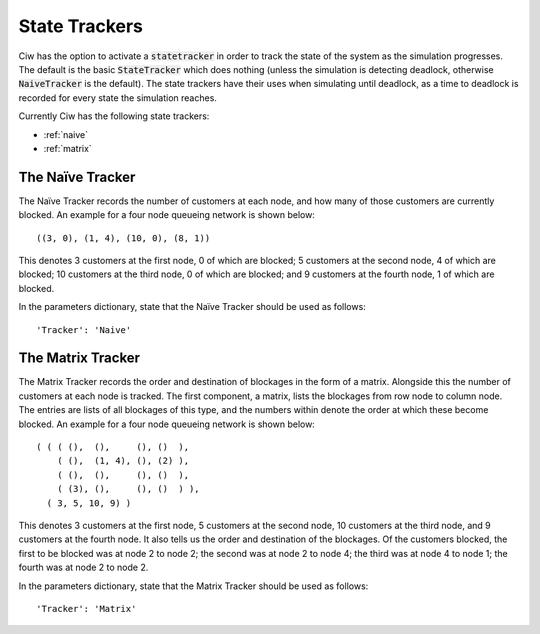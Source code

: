 .. _state-tracker:

==============
State Trackers
==============

Ciw has the option to activate a :code:`statetracker` in order to track the state of the system as the simulation progresses. The default is the basic :code:`StateTracker` which does nothing (unless the simulation is detecting deadlock, otherwise :code:`NaiveTracker` is the default). The state trackers have their uses when simulating until deadlock, as a time to deadlock is recorded for every state the simulation reaches.

Currently Ciw has the following state trackers:

- :ref:`naive`
- :ref:`matrix`


.. _naive:

-----------------
The Naïve Tracker
-----------------

The Naïve Tracker records the number of customers at each node, and how many of those customers are currently blocked.
An example for a four node queueing network is shown below::

    ((3, 0), (1, 4), (10, 0), (8, 1))

This denotes 3 customers at the first node, 0 of which are blocked; 5 customers at the second node, 4 of which are blocked; 10 customers at the third node, 0 of which are blocked; and 9 customers at the fourth node, 1 of which are blocked.

In the parameters dictionary, state that the Naïve Tracker should be used as follows::

    'Tracker': 'Naive'


.. _matrix:

------------------
The Matrix Tracker
------------------

The Matrix Tracker records the order and destination of blockages in the form of a matrix. Alongside this the number of customers at each node is tracked. The first component, a matrix, lists the blockages from row node to column node. The entries are lists of all blockages of this type, and the numbers within denote the order at which these become blocked.
An example for a four node queueing network is shown below::

    ( ( ( (),  (),     (), ()  ),
        ( (),  (1, 4), (), (2) ),
        ( (),  (),     (), ()  ),
        ( (3), (),     (), ()  ) ),
      ( 3, 5, 10, 9) )

This denotes 3 customers at the first node, 5 customers at the second node, 10 customers at the third node, and 9 customers at the fourth node. It also tells us the order and destination of the blockages. Of the customers blocked, the first to be blocked was at node 2 to node 2; the second was at node 2 to node 4; the third was at node 4 to node 1; the fourth was at node 2 to node 2.

In the parameters dictionary, state that the Matrix Tracker should be used as follows::

    'Tracker': 'Matrix'
